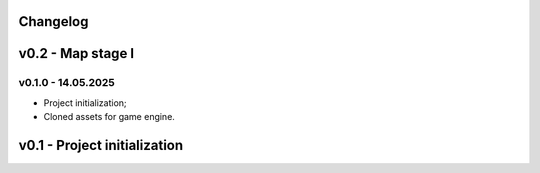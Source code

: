 Changelog
======


v0.2 - Map stage I
======



v0.1.0 - 14.05.2025
------
* Project initialization;
* Cloned assets for game engine.

v0.1 - Project initialization
======

